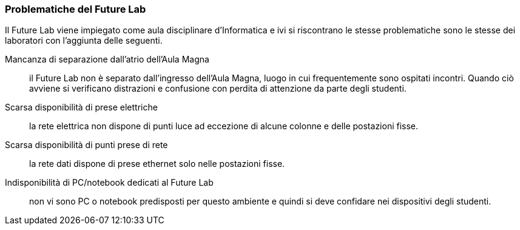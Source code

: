 === Problematiche del Future Lab

Il Future Lab viene impiegato come aula disciplinare d'Informatica e ivi si riscontrano le stesse problematiche sono le stesse dei laboratori con l'aggiunta delle seguenti.

[[spazioCondiviso]]
Mancanza di separazione dall'atrio dell'Aula Magna::
il Future Lab non è separato dall'ingresso dell'Aula Magna, luogo in cui frequentemente sono ospitati incontri.
Quando ciò avviene si verificano distrazioni e confusione con perdita di attenzione da parte degli studenti.

[[mancanzaPreseElettriche]]
Scarsa disponibilità di prese elettriche::
la rete elettrica non dispone di punti luce ad eccezione di alcune colonne e delle postazioni fisse.
////
Andrebbero create delle strutture per ospitare delle prese elettriche funzionali all'ambiente.
////

[[mancanzaPreseRete]]
Scarsa disponibilità di punti prese di rete::
la rete dati dispone di prese ethernet solo nelle postazioni fisse.
////
Nelle strutture presso le quali ospitare le prese elettriche sarebbero da integrare prese per la rete cablata e/o switch.
////

[[mancanzaComputer]]
Indisponibilità di PC/notebook dedicati al Future Lab::
non vi sono PC o notebook predisposti per questo ambiente e quindi si deve confidare nei dispositivi degli studenti.
////
Si potrebbero utilizzare o i notebook dei laboratori mobili, fra cui i circa 30 presenti nel magazzino del Benincasa e non ancora utilizzati, o anche acquistare dei sistemi economici realizzati appositamente per la didattica quali le https://www.raspberrypi.com/products/raspberry-pi-400/[Rasperry Pi 400]. L'acquisto deve riguardare anche monitor con interfaccia HDMI. 
////


